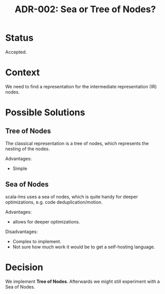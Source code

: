 #+TITLE: ADR-002: Sea or Tree of Nodes?

* Status

Accepted.

* Context

We need to find a representation for the intermediate representation
(IR) nodes.

* Possible Solutions

** Tree of Nodes

The classical representation is a tree of nodes, which represents the
nesting of the nodes.

Advantages:
- Simple

** Sea of Nodes

scala-lms uses a sea of nodes, which is quite handy for deeper
optimizations, e.g. code deduplication/motion.

Advantages:
- allows for deeper optimizations.

Disadvantages:
- Complex to implement.
- Not sure how much work it would be to get a self-hosting language.

* Decision

We implement *Tree of Nodes*. Afterwards we might still experiment
with a Sea of Nodes.
